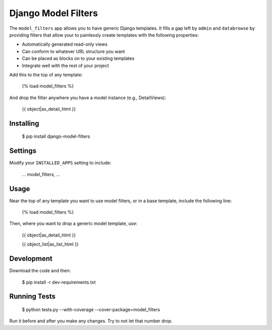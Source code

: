 ====================
Django Model Filters
====================

The ``model_filters`` app allows you to have generic Django templates.  It fills a gap left by ``admin`` and ``databrowse`` by providing filters that allow your to painlessly create templates with the following properties:

* Automatically generated read-only views
* Can conform to whatever URL structure you want
* Can be placed as blocks on to your existing templates
* Integrate well with the rest of your project

Add this to the top of any template:

    {% load model_filters %}

And drop the filter anywhere you have a model instance (e.g., DetailViews):

    {{ object|as_detail_html }}

Installing
----------

    $ pip install django-model-filters

Settings
--------

Modify your ``INSTALLED_APPS`` setting to include:

    ...
    model_filters,
    ...

Usage
-----

Near the top of any template you want to use model filters, or in a base 
template, include the following line:

    {% load model_filters %}

Then, where you want to drop a generic model template, use:

    {{ object|as_detail_html }}

    {{ object_list|as_list_html }}

Development
-----------

Download the code and then:

    $ pip install -r dev-requirements.txt
    
Running Tests
-------------

    $ python tests.py --with-coverage --cover-package=model_filters

Run it before and after you make any changes.  Try to not let that number drop.
